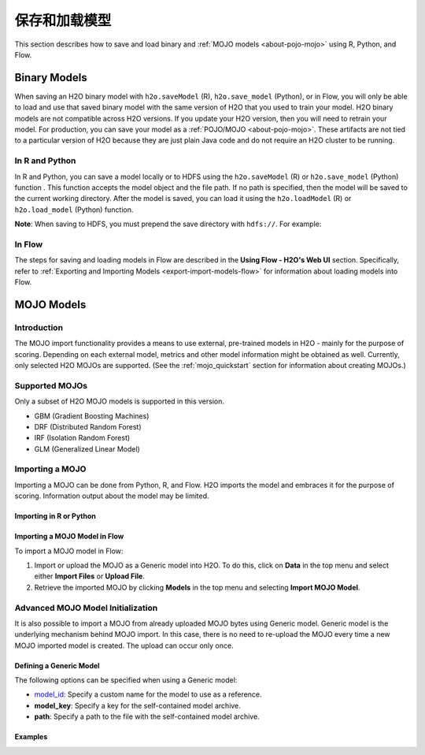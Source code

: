.. _save_and_load_model:

保存和加载模型
==========================

This section describes how to save and load binary and :ref:`MOJO models <about-pojo-mojo>` using R, Python, and Flow. 

Binary Models
-------------

When saving an H2O binary model with ``h2o.saveModel`` (R), ``h2o.save_model`` (Python), or in Flow, you will only be able to load and use that saved binary model with the same version of H2O that you used to train your model. H2O binary models are not compatible across H2O versions. If you update your H2O version, then you will need to retrain your model. For production, you can save your model as a :ref:`POJO/MOJO <about-pojo-mojo>`. These artifacts are not tied to a particular version of H2O because they are just plain Java code and do not require an H2O cluster to be running.

In R and Python
~~~~~~~~~~~~~~~

In R and Python, you can save a model locally or to HDFS using the ``h2o.saveModel`` (R) or ``h2o.save_model`` (Python) function . This function accepts the model object and the file path. If no path is specified, then the model will be saved to the current working directory. After the model is saved, you can load it using the ``h2o.loadModel`` (R) or ``h2o.load_model`` (Python) function.

.. example-code::
   .. code-block:: r

    # build the model
    model <- h2o.deeplearning(params)

    # save the model
    model_path <- h2o.saveModel(object=model, path=getwd(), force=TRUE)

    print(model_path)
    /tmp/mymodel/DeepLearning_model_R_1441838096933

    # load the model
    saved_model <- h2o.loadModel(model_path)

   .. code-block:: python

	# build the model
	model = H2ODeepLearningEstimator(params)
	model.train(params)

	# save the model
	model_path = h2o.save_model(model=model, path="/tmp/mymodel", force=True)

	print model_path
	/tmp/mymodel/DeepLearning_model_python_1441838096933

	# load the model
	saved_model = h2o.load_model(model_path)
 

**Note**: When saving to HDFS, you must prepend the save directory with ``hdfs://``. For example:

.. example-code::
   .. code-block:: r

    # build the model
    model <- h2o.glm(model params)

    # save the model to HDFS
    hdfs_name_node <- "node-1"
    hdfs_tmp_dir <- "/tmp/runit"
    model_path <- sprintf("hdfs://%s%s", hdfs_name_node, hdfs_tmp_dir)
    h2o.saveModel(model, dir=model_path, name="mymodel")

   .. code-block:: python

	# build the model
	h2o_glm = H2OGeneralizedLinearEstimator(model params)
	h2o_glm.train(training params)

	# save the model to HDFS
	hdfs_name_node = "node-1"
	hdfs_model_path = sprintf("hdfs://%s%s", hdfs_name_node, hdfs_tmp_dir)
	new_model_path = h2o.save_model(h2o_glm, "hdfs://" + hdfs_name_node + "/" + hdfs_model_path)

In Flow
~~~~~~~

The steps for saving and loading models in Flow are described in the **Using Flow - H2O's Web UI** section. Specifically, refer to :ref:`Exporting and Importing Models <export-import-models-flow>` for information about loading models into Flow. 

MOJO Models
-----------

Introduction
~~~~~~~~~~~~

The MOJO import functionality provides a means to use external, pre-trained models in H2O - mainly for the purpose of scoring. Depending on each external model, metrics and other model information might be obtained as well. Currently, only selected H2O MOJOs are supported. (See the :ref:`mojo_quickstart` section for information about creating MOJOs.)

Supported MOJOs
~~~~~~~~~~~~~~~

Only a subset of H2O MOJO models is supported in this version. 

-  GBM (Gradient Boosting Machines)
-  DRF (Distributed Random Forest)
-  IRF (Isolation Random Forest)
-  GLM (Generalized Linear Model)

Importing a MOJO
~~~~~~~~~~~~~~~~~~~~~~~~~

Importing a MOJO can be done from Python, R, and Flow. H2O imports the model and embraces it for the purpose of scoring. Information output about the model may be limited.

Importing in R or Python
''''''''''''''''''''''''

.. example-code::
   .. code-block:: r

    data <- h2o.importFile(path = 'training_dataset.csv')
    cols <- c("Some column", "Another column")
    original_model <- h2o.glm(x=cols, y = "response", training_frame = data)    

    path <- "/path/to/model/directory"
    mojo_destination <- h2o.download_mojo(model = original_model, path = path)
    imported_model <- h2o.import_mojo(mojo_destination)

    new_observations <- h2o.importFile(path = 'new_observations.csv')
    h2o.predict(imported_model, new_observations)

   .. code-block:: python

    data = h2o.import_file(path='training_dataset.csv')
    original_model = H2OGeneralizedLinearEstimator()
    original_model.train(x = ["Some column", "Another column"], y = "response", training_frame=data)

    path = '/path/to/model/directory/model.zip'
    original_model.download_mojo(path)

    imported_model = h2o.import_mojo(path)
    new_observations = h2o.import_file(path='new_observations.csv')
    predictions = imported_model.predict(new_observations)

Importing a MOJO Model in Flow
''''''''''''''''''''''''''''''

To import a MOJO model in Flow:

1. Import or upload the MOJO as a Generic model into H2O. To do this, click on **Data** in the top menu and select either **Import Files** or **Upload File**.
2. Retrieve the imported MOJO by clicking **Models** in the top menu and selecting **Import MOJO Model**.

Advanced MOJO Model Initialization
~~~~~~~~~~~~~~~~~~~~~~~~~~~~~~~~~~~~~

It is also possible to import a MOJO from already uploaded MOJO bytes using Generic model. Generic model is the underlying mechanism behind MOJO import. In this case, there is no need to re-upload the MOJO every time a new MOJO imported model is created. The upload can occur only once.

Defining a Generic Model
''''''''''''''''''''''''

The following options can be specified when using a Generic model:

- `model_id <algo-params/model_id.html>`__: Specify a custom name for the model to use as a reference.

- **model_key**: Specify a key for the self-contained model archive.

- **path**: Specify a path to the file with the self-contained model archive.

Examples
''''''''

.. example-code::
   .. code-block:: r

    data <- h2o.importFile(path = 'training_dataset.csv')
    cols <- c("Some column", "Another column")
    original_model <- h2o.glm(x=cols, y = "response", training_frame = data)    

    path <- "/path/to/model/directory"
    mojo_destination <- h2o.download_mojo(model = original_model, path = path)
    
    # Only import or upload MOJO model data, do not initialize the generic model yet
    imported_mojo_key <- h2o.importFile(mojo_destination, parse = FALSE)
    # Build the generic model later, when needed 
    generic_model <- h2o.generic(model_key = imported_mojo_key)

    new_observations <- h2o.importFile(path = 'new_observations.csv')
    h2o.predict(generic_model, new_observations)

   .. code-block:: python

    data = h2o.import_file(path='training_dataset.csv')
    original_model = H2OGeneralizedLinearEstimator()
    original_model.train(x = ["Some column", "Another column"], y = "response", training_frame=data)

    path = '/path/to/model/directory/model.zip'
    original_model.download_mojo(path)
    
    imported_mojo_key = h2o.lazy_import(file)
    generic_model = H2OGenericEstimator(model_key = get_frame(model_key[0]))
    new_observations = h2o.import_file(path='new_observations.csv')
    predictions = generic_model.predict(new_observations)

